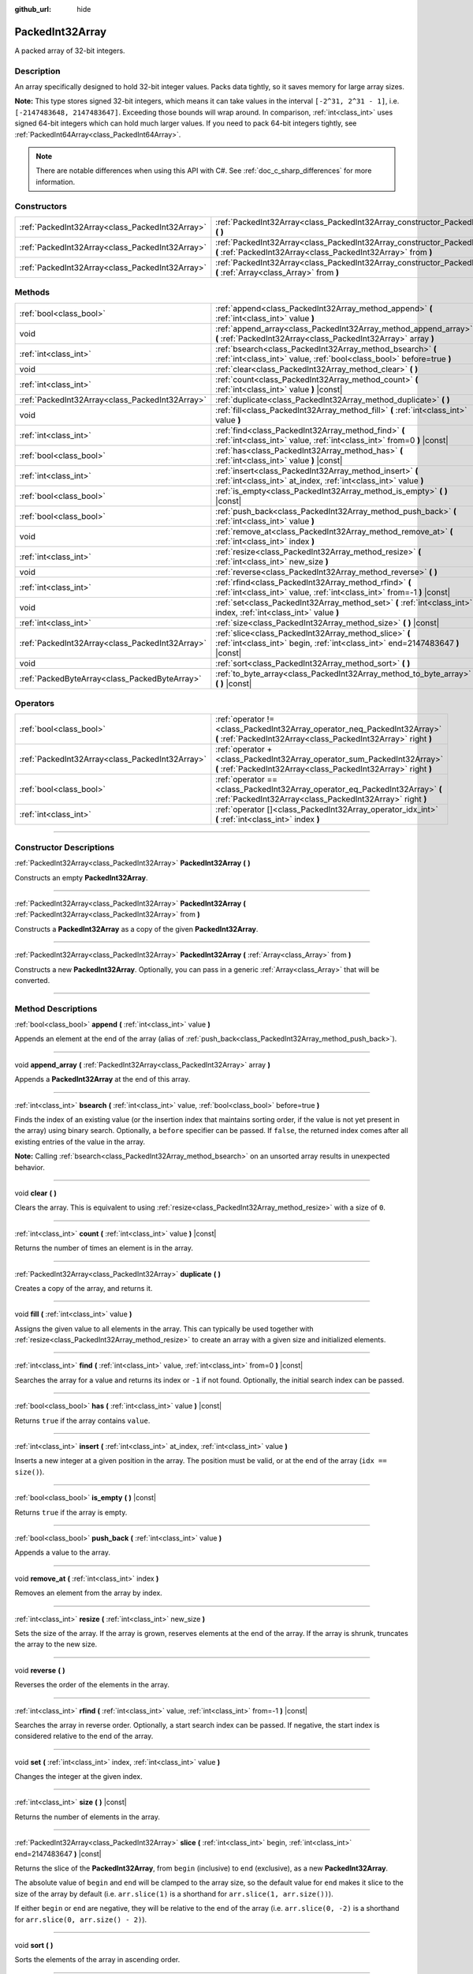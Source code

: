 :github_url: hide

.. DO NOT EDIT THIS FILE!!!
.. Generated automatically from Godot engine sources.
.. Generator: https://github.com/godotengine/godot/tree/master/doc/tools/make_rst.py.
.. XML source: https://github.com/godotengine/godot/tree/master/doc/classes/PackedInt32Array.xml.

.. _class_PackedInt32Array:

PackedInt32Array
================

A packed array of 32-bit integers.

.. rst-class:: classref-introduction-group

Description
-----------

An array specifically designed to hold 32-bit integer values. Packs data tightly, so it saves memory for large array sizes.

\ **Note:** This type stores signed 32-bit integers, which means it can take values in the interval ``[-2^31, 2^31 - 1]``, i.e. ``[-2147483648, 2147483647]``. Exceeding those bounds will wrap around. In comparison, :ref:`int<class_int>` uses signed 64-bit integers which can hold much larger values. If you need to pack 64-bit integers tightly, see :ref:`PackedInt64Array<class_PackedInt64Array>`.

.. note::

	There are notable differences when using this API with C#. See :ref:`doc_c_sharp_differences` for more information.

.. rst-class:: classref-reftable-group

Constructors
------------

.. table::
   :widths: auto

   +-------------------------------------------------+-----------------------------------------------------------------------------------------------------------------------------------------------+
   | :ref:`PackedInt32Array<class_PackedInt32Array>` | :ref:`PackedInt32Array<class_PackedInt32Array_constructor_PackedInt32Array>` **(** **)**                                                      |
   +-------------------------------------------------+-----------------------------------------------------------------------------------------------------------------------------------------------+
   | :ref:`PackedInt32Array<class_PackedInt32Array>` | :ref:`PackedInt32Array<class_PackedInt32Array_constructor_PackedInt32Array>` **(** :ref:`PackedInt32Array<class_PackedInt32Array>` from **)** |
   +-------------------------------------------------+-----------------------------------------------------------------------------------------------------------------------------------------------+
   | :ref:`PackedInt32Array<class_PackedInt32Array>` | :ref:`PackedInt32Array<class_PackedInt32Array_constructor_PackedInt32Array>` **(** :ref:`Array<class_Array>` from **)**                       |
   +-------------------------------------------------+-----------------------------------------------------------------------------------------------------------------------------------------------+

.. rst-class:: classref-reftable-group

Methods
-------

.. table::
   :widths: auto

   +-------------------------------------------------+-----------------------------------------------------------------------------------------------------------------------------------------+
   | :ref:`bool<class_bool>`                         | :ref:`append<class_PackedInt32Array_method_append>` **(** :ref:`int<class_int>` value **)**                                             |
   +-------------------------------------------------+-----------------------------------------------------------------------------------------------------------------------------------------+
   | void                                            | :ref:`append_array<class_PackedInt32Array_method_append_array>` **(** :ref:`PackedInt32Array<class_PackedInt32Array>` array **)**       |
   +-------------------------------------------------+-----------------------------------------------------------------------------------------------------------------------------------------+
   | :ref:`int<class_int>`                           | :ref:`bsearch<class_PackedInt32Array_method_bsearch>` **(** :ref:`int<class_int>` value, :ref:`bool<class_bool>` before=true **)**      |
   +-------------------------------------------------+-----------------------------------------------------------------------------------------------------------------------------------------+
   | void                                            | :ref:`clear<class_PackedInt32Array_method_clear>` **(** **)**                                                                           |
   +-------------------------------------------------+-----------------------------------------------------------------------------------------------------------------------------------------+
   | :ref:`int<class_int>`                           | :ref:`count<class_PackedInt32Array_method_count>` **(** :ref:`int<class_int>` value **)** |const|                                       |
   +-------------------------------------------------+-----------------------------------------------------------------------------------------------------------------------------------------+
   | :ref:`PackedInt32Array<class_PackedInt32Array>` | :ref:`duplicate<class_PackedInt32Array_method_duplicate>` **(** **)**                                                                   |
   +-------------------------------------------------+-----------------------------------------------------------------------------------------------------------------------------------------+
   | void                                            | :ref:`fill<class_PackedInt32Array_method_fill>` **(** :ref:`int<class_int>` value **)**                                                 |
   +-------------------------------------------------+-----------------------------------------------------------------------------------------------------------------------------------------+
   | :ref:`int<class_int>`                           | :ref:`find<class_PackedInt32Array_method_find>` **(** :ref:`int<class_int>` value, :ref:`int<class_int>` from=0 **)** |const|           |
   +-------------------------------------------------+-----------------------------------------------------------------------------------------------------------------------------------------+
   | :ref:`bool<class_bool>`                         | :ref:`has<class_PackedInt32Array_method_has>` **(** :ref:`int<class_int>` value **)** |const|                                           |
   +-------------------------------------------------+-----------------------------------------------------------------------------------------------------------------------------------------+
   | :ref:`int<class_int>`                           | :ref:`insert<class_PackedInt32Array_method_insert>` **(** :ref:`int<class_int>` at_index, :ref:`int<class_int>` value **)**             |
   +-------------------------------------------------+-----------------------------------------------------------------------------------------------------------------------------------------+
   | :ref:`bool<class_bool>`                         | :ref:`is_empty<class_PackedInt32Array_method_is_empty>` **(** **)** |const|                                                             |
   +-------------------------------------------------+-----------------------------------------------------------------------------------------------------------------------------------------+
   | :ref:`bool<class_bool>`                         | :ref:`push_back<class_PackedInt32Array_method_push_back>` **(** :ref:`int<class_int>` value **)**                                       |
   +-------------------------------------------------+-----------------------------------------------------------------------------------------------------------------------------------------+
   | void                                            | :ref:`remove_at<class_PackedInt32Array_method_remove_at>` **(** :ref:`int<class_int>` index **)**                                       |
   +-------------------------------------------------+-----------------------------------------------------------------------------------------------------------------------------------------+
   | :ref:`int<class_int>`                           | :ref:`resize<class_PackedInt32Array_method_resize>` **(** :ref:`int<class_int>` new_size **)**                                          |
   +-------------------------------------------------+-----------------------------------------------------------------------------------------------------------------------------------------+
   | void                                            | :ref:`reverse<class_PackedInt32Array_method_reverse>` **(** **)**                                                                       |
   +-------------------------------------------------+-----------------------------------------------------------------------------------------------------------------------------------------+
   | :ref:`int<class_int>`                           | :ref:`rfind<class_PackedInt32Array_method_rfind>` **(** :ref:`int<class_int>` value, :ref:`int<class_int>` from=-1 **)** |const|        |
   +-------------------------------------------------+-----------------------------------------------------------------------------------------------------------------------------------------+
   | void                                            | :ref:`set<class_PackedInt32Array_method_set>` **(** :ref:`int<class_int>` index, :ref:`int<class_int>` value **)**                      |
   +-------------------------------------------------+-----------------------------------------------------------------------------------------------------------------------------------------+
   | :ref:`int<class_int>`                           | :ref:`size<class_PackedInt32Array_method_size>` **(** **)** |const|                                                                     |
   +-------------------------------------------------+-----------------------------------------------------------------------------------------------------------------------------------------+
   | :ref:`PackedInt32Array<class_PackedInt32Array>` | :ref:`slice<class_PackedInt32Array_method_slice>` **(** :ref:`int<class_int>` begin, :ref:`int<class_int>` end=2147483647 **)** |const| |
   +-------------------------------------------------+-----------------------------------------------------------------------------------------------------------------------------------------+
   | void                                            | :ref:`sort<class_PackedInt32Array_method_sort>` **(** **)**                                                                             |
   +-------------------------------------------------+-----------------------------------------------------------------------------------------------------------------------------------------+
   | :ref:`PackedByteArray<class_PackedByteArray>`   | :ref:`to_byte_array<class_PackedInt32Array_method_to_byte_array>` **(** **)** |const|                                                   |
   +-------------------------------------------------+-----------------------------------------------------------------------------------------------------------------------------------------+

.. rst-class:: classref-reftable-group

Operators
---------

.. table::
   :widths: auto

   +-------------------------------------------------+--------------------------------------------------------------------------------------------------------------------------------------------+
   | :ref:`bool<class_bool>`                         | :ref:`operator !=<class_PackedInt32Array_operator_neq_PackedInt32Array>` **(** :ref:`PackedInt32Array<class_PackedInt32Array>` right **)** |
   +-------------------------------------------------+--------------------------------------------------------------------------------------------------------------------------------------------+
   | :ref:`PackedInt32Array<class_PackedInt32Array>` | :ref:`operator +<class_PackedInt32Array_operator_sum_PackedInt32Array>` **(** :ref:`PackedInt32Array<class_PackedInt32Array>` right **)**  |
   +-------------------------------------------------+--------------------------------------------------------------------------------------------------------------------------------------------+
   | :ref:`bool<class_bool>`                         | :ref:`operator ==<class_PackedInt32Array_operator_eq_PackedInt32Array>` **(** :ref:`PackedInt32Array<class_PackedInt32Array>` right **)**  |
   +-------------------------------------------------+--------------------------------------------------------------------------------------------------------------------------------------------+
   | :ref:`int<class_int>`                           | :ref:`operator []<class_PackedInt32Array_operator_idx_int>` **(** :ref:`int<class_int>` index **)**                                        |
   +-------------------------------------------------+--------------------------------------------------------------------------------------------------------------------------------------------+

.. rst-class:: classref-section-separator

----

.. rst-class:: classref-descriptions-group

Constructor Descriptions
------------------------

.. _class_PackedInt32Array_constructor_PackedInt32Array:

.. rst-class:: classref-constructor

:ref:`PackedInt32Array<class_PackedInt32Array>` **PackedInt32Array** **(** **)**

Constructs an empty **PackedInt32Array**.

.. rst-class:: classref-item-separator

----

.. rst-class:: classref-constructor

:ref:`PackedInt32Array<class_PackedInt32Array>` **PackedInt32Array** **(** :ref:`PackedInt32Array<class_PackedInt32Array>` from **)**

Constructs a **PackedInt32Array** as a copy of the given **PackedInt32Array**.

.. rst-class:: classref-item-separator

----

.. rst-class:: classref-constructor

:ref:`PackedInt32Array<class_PackedInt32Array>` **PackedInt32Array** **(** :ref:`Array<class_Array>` from **)**

Constructs a new **PackedInt32Array**. Optionally, you can pass in a generic :ref:`Array<class_Array>` that will be converted.

.. rst-class:: classref-section-separator

----

.. rst-class:: classref-descriptions-group

Method Descriptions
-------------------

.. _class_PackedInt32Array_method_append:

.. rst-class:: classref-method

:ref:`bool<class_bool>` **append** **(** :ref:`int<class_int>` value **)**

Appends an element at the end of the array (alias of :ref:`push_back<class_PackedInt32Array_method_push_back>`).

.. rst-class:: classref-item-separator

----

.. _class_PackedInt32Array_method_append_array:

.. rst-class:: classref-method

void **append_array** **(** :ref:`PackedInt32Array<class_PackedInt32Array>` array **)**

Appends a **PackedInt32Array** at the end of this array.

.. rst-class:: classref-item-separator

----

.. _class_PackedInt32Array_method_bsearch:

.. rst-class:: classref-method

:ref:`int<class_int>` **bsearch** **(** :ref:`int<class_int>` value, :ref:`bool<class_bool>` before=true **)**

Finds the index of an existing value (or the insertion index that maintains sorting order, if the value is not yet present in the array) using binary search. Optionally, a ``before`` specifier can be passed. If ``false``, the returned index comes after all existing entries of the value in the array.

\ **Note:** Calling :ref:`bsearch<class_PackedInt32Array_method_bsearch>` on an unsorted array results in unexpected behavior.

.. rst-class:: classref-item-separator

----

.. _class_PackedInt32Array_method_clear:

.. rst-class:: classref-method

void **clear** **(** **)**

Clears the array. This is equivalent to using :ref:`resize<class_PackedInt32Array_method_resize>` with a size of ``0``.

.. rst-class:: classref-item-separator

----

.. _class_PackedInt32Array_method_count:

.. rst-class:: classref-method

:ref:`int<class_int>` **count** **(** :ref:`int<class_int>` value **)** |const|

Returns the number of times an element is in the array.

.. rst-class:: classref-item-separator

----

.. _class_PackedInt32Array_method_duplicate:

.. rst-class:: classref-method

:ref:`PackedInt32Array<class_PackedInt32Array>` **duplicate** **(** **)**

Creates a copy of the array, and returns it.

.. rst-class:: classref-item-separator

----

.. _class_PackedInt32Array_method_fill:

.. rst-class:: classref-method

void **fill** **(** :ref:`int<class_int>` value **)**

Assigns the given value to all elements in the array. This can typically be used together with :ref:`resize<class_PackedInt32Array_method_resize>` to create an array with a given size and initialized elements.

.. rst-class:: classref-item-separator

----

.. _class_PackedInt32Array_method_find:

.. rst-class:: classref-method

:ref:`int<class_int>` **find** **(** :ref:`int<class_int>` value, :ref:`int<class_int>` from=0 **)** |const|

Searches the array for a value and returns its index or ``-1`` if not found. Optionally, the initial search index can be passed.

.. rst-class:: classref-item-separator

----

.. _class_PackedInt32Array_method_has:

.. rst-class:: classref-method

:ref:`bool<class_bool>` **has** **(** :ref:`int<class_int>` value **)** |const|

Returns ``true`` if the array contains ``value``.

.. rst-class:: classref-item-separator

----

.. _class_PackedInt32Array_method_insert:

.. rst-class:: classref-method

:ref:`int<class_int>` **insert** **(** :ref:`int<class_int>` at_index, :ref:`int<class_int>` value **)**

Inserts a new integer at a given position in the array. The position must be valid, or at the end of the array (``idx == size()``).

.. rst-class:: classref-item-separator

----

.. _class_PackedInt32Array_method_is_empty:

.. rst-class:: classref-method

:ref:`bool<class_bool>` **is_empty** **(** **)** |const|

Returns ``true`` if the array is empty.

.. rst-class:: classref-item-separator

----

.. _class_PackedInt32Array_method_push_back:

.. rst-class:: classref-method

:ref:`bool<class_bool>` **push_back** **(** :ref:`int<class_int>` value **)**

Appends a value to the array.

.. rst-class:: classref-item-separator

----

.. _class_PackedInt32Array_method_remove_at:

.. rst-class:: classref-method

void **remove_at** **(** :ref:`int<class_int>` index **)**

Removes an element from the array by index.

.. rst-class:: classref-item-separator

----

.. _class_PackedInt32Array_method_resize:

.. rst-class:: classref-method

:ref:`int<class_int>` **resize** **(** :ref:`int<class_int>` new_size **)**

Sets the size of the array. If the array is grown, reserves elements at the end of the array. If the array is shrunk, truncates the array to the new size.

.. rst-class:: classref-item-separator

----

.. _class_PackedInt32Array_method_reverse:

.. rst-class:: classref-method

void **reverse** **(** **)**

Reverses the order of the elements in the array.

.. rst-class:: classref-item-separator

----

.. _class_PackedInt32Array_method_rfind:

.. rst-class:: classref-method

:ref:`int<class_int>` **rfind** **(** :ref:`int<class_int>` value, :ref:`int<class_int>` from=-1 **)** |const|

Searches the array in reverse order. Optionally, a start search index can be passed. If negative, the start index is considered relative to the end of the array.

.. rst-class:: classref-item-separator

----

.. _class_PackedInt32Array_method_set:

.. rst-class:: classref-method

void **set** **(** :ref:`int<class_int>` index, :ref:`int<class_int>` value **)**

Changes the integer at the given index.

.. rst-class:: classref-item-separator

----

.. _class_PackedInt32Array_method_size:

.. rst-class:: classref-method

:ref:`int<class_int>` **size** **(** **)** |const|

Returns the number of elements in the array.

.. rst-class:: classref-item-separator

----

.. _class_PackedInt32Array_method_slice:

.. rst-class:: classref-method

:ref:`PackedInt32Array<class_PackedInt32Array>` **slice** **(** :ref:`int<class_int>` begin, :ref:`int<class_int>` end=2147483647 **)** |const|

Returns the slice of the **PackedInt32Array**, from ``begin`` (inclusive) to ``end`` (exclusive), as a new **PackedInt32Array**.

The absolute value of ``begin`` and ``end`` will be clamped to the array size, so the default value for ``end`` makes it slice to the size of the array by default (i.e. ``arr.slice(1)`` is a shorthand for ``arr.slice(1, arr.size())``).

If either ``begin`` or ``end`` are negative, they will be relative to the end of the array (i.e. ``arr.slice(0, -2)`` is a shorthand for ``arr.slice(0, arr.size() - 2)``).

.. rst-class:: classref-item-separator

----

.. _class_PackedInt32Array_method_sort:

.. rst-class:: classref-method

void **sort** **(** **)**

Sorts the elements of the array in ascending order.

.. rst-class:: classref-item-separator

----

.. _class_PackedInt32Array_method_to_byte_array:

.. rst-class:: classref-method

:ref:`PackedByteArray<class_PackedByteArray>` **to_byte_array** **(** **)** |const|

Returns a copy of the data converted to a :ref:`PackedByteArray<class_PackedByteArray>`, where each element have been encoded as 4 bytes.

The size of the new array will be ``int32_array.size() * 4``.

.. rst-class:: classref-section-separator

----

.. rst-class:: classref-descriptions-group

Operator Descriptions
---------------------

.. _class_PackedInt32Array_operator_neq_PackedInt32Array:

.. rst-class:: classref-operator

:ref:`bool<class_bool>` **operator !=** **(** :ref:`PackedInt32Array<class_PackedInt32Array>` right **)**

Returns ``true`` if contents of the arrays differ.

.. rst-class:: classref-item-separator

----

.. _class_PackedInt32Array_operator_sum_PackedInt32Array:

.. rst-class:: classref-operator

:ref:`PackedInt32Array<class_PackedInt32Array>` **operator +** **(** :ref:`PackedInt32Array<class_PackedInt32Array>` right **)**

Returns a new **PackedInt32Array** with contents of ``right`` added at the end of this array. For better performance, consider using :ref:`append_array<class_PackedInt32Array_method_append_array>` instead.

.. rst-class:: classref-item-separator

----

.. _class_PackedInt32Array_operator_eq_PackedInt32Array:

.. rst-class:: classref-operator

:ref:`bool<class_bool>` **operator ==** **(** :ref:`PackedInt32Array<class_PackedInt32Array>` right **)**

Returns ``true`` if contents of both arrays are the same, i.e. they have all equal ints at the corresponding indices.

.. rst-class:: classref-item-separator

----

.. _class_PackedInt32Array_operator_idx_int:

.. rst-class:: classref-operator

:ref:`int<class_int>` **operator []** **(** :ref:`int<class_int>` index **)**

Returns the :ref:`int<class_int>` at index ``index``. Negative indices can be used to access the elements starting from the end. Using index out of array's bounds will result in an error.

Note that :ref:`int<class_int>` type is 64-bit, unlike the values stored in the array.

.. |virtual| replace:: :abbr:`virtual (This method should typically be overridden by the user to have any effect.)`
.. |const| replace:: :abbr:`const (This method has no side effects. It doesn't modify any of the instance's member variables.)`
.. |vararg| replace:: :abbr:`vararg (This method accepts any number of arguments after the ones described here.)`
.. |constructor| replace:: :abbr:`constructor (This method is used to construct a type.)`
.. |static| replace:: :abbr:`static (This method doesn't need an instance to be called, so it can be called directly using the class name.)`
.. |operator| replace:: :abbr:`operator (This method describes a valid operator to use with this type as left-hand operand.)`
.. |bitfield| replace:: :abbr:`BitField (This value is an integer composed as a bitmask of the following flags.)`
